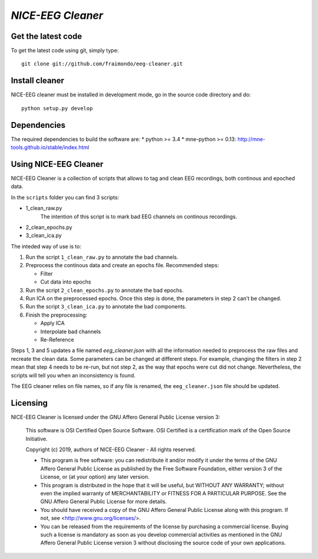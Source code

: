 .. -*- mode: rst -*-

`NICE-EEG Cleaner`
=======================================================

Get the latest code
^^^^^^^^^^^^^^^^^^^

To get the latest code using git, simply type::

    git clone git://github.com/fraimondo/eeg-cleaner.git

Install cleaner
^^^^^^^^^^^^^^^^^^

NICE-EEG cleaner must be installed in development mode, go in the source
code directory and do::

    python setup.py develop


Dependencies
^^^^^^^^^^^^

The required dependencies to build the software are:
* python >= 3.4
* mne-python >= 0.13: http://mne-tools.github.io/stable/index.html


Using NICE-EEG Cleaner
^^^^^^^^^^^^^^^^^^^^^^

NICE-EEG Cleaner is a collection of scripts that allows to tag and clean EEG 
recordings, both continous and epoched data.

In the ``scripts`` folder you can find 3 scripts:

* 1_clean_raw.py
   The intention of this script is to mark bad EEG channels on continous recordings.
* 2_clean_epochs.py
* 3_clean_ica.py

The inteded way of use is to:

1. Run the script ``1_clean_raw.py`` to annotate the bad channels.

2. Preprocess the continous data and create an epochs file. Recommended steps:

   - Filter
   - Cut data into epochs

3. Run the script ``2_clean_epochs.py`` to annotate the bad epochs.

4. Run ICA on the preprocessed epochs. Once this step is done, the parameters in step 2 can't be changed.

5. Run the script ``3_clean_ica.py`` to annotate the bad components.

6. Finish the preprocessing:

   - Apply ICA
   - Interpolate bad channels
   - Re-Reference


Steps 1, 3 and 5 updates a file named `eeg_cleaner.json` with 
all the information needed to preprocess the raw files and recreate the clean
data. Some parameters can be changed at different steps. For example, changing
the filters in step 2 mean that step 4 needs to be re-run, but not step 2, as
the way that epochs were cut did not change. Nevertheless, the scripts will
tell you when an inconsistency is found.

The EEG cleaner relies on file names, so if any file is renamed, the 
``eeg_cleaner.json`` file should be updated.


Licensing
^^^^^^^^^

NICE-EEG Cleaner is licensed under the GNU Affero General Public License version 3:

    This software is OSI Certified Open Source Software.
    OSI Certified is a certification mark of the Open Source Initiative.

    Copyright (c) 2019, authors of NICE-EEG Cleaner - All rights reserved.

    * This program is free software: you can redistribute it and/or modify it under the terms of the GNU Affero General Public License as published by the Free Software Foundation, either version 3 of the License, or (at your option) any later version.

    * This program is distributed in the hope that it will be useful, but WITHOUT ANY WARRANTY; without even the implied warranty of MERCHANTABILITY or FITNESS FOR A PARTICULAR PURPOSE.  See the GNU Affero General Public License for more details.

    * You should have received a copy of the GNU Affero General Public License along with this program.  If not, see <http://www.gnu.org/licenses/>.

    * You can be released from the requirements of the license by purchasing a commercial license. Buying such a license is mandatory as soon as you develop commercial activities as mentioned in the GNU Affero General Public License version 3 without disclosing the source code of your own applications.
